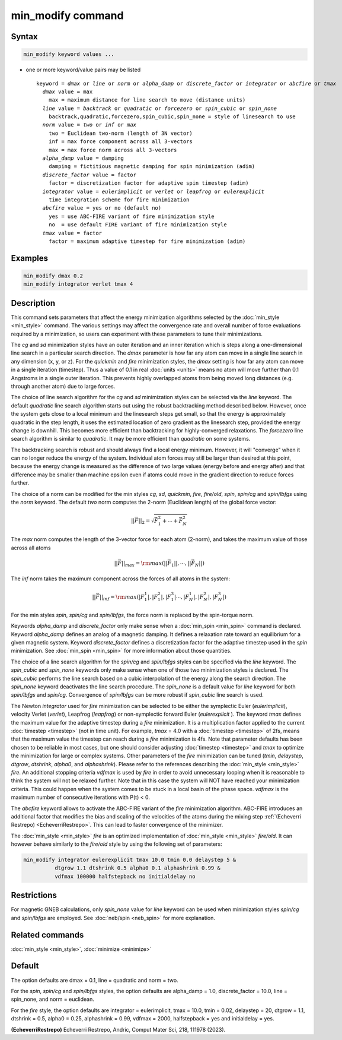 .. index:: min_modify

min_modify command
==================

Syntax
""""""

.. code-block:: LAMMPS

   min_modify keyword values ...

* one or more keyword/value pairs may be listed

  .. parsed-literal::

     keyword = *dmax* or *line* or *norm* or *alpha_damp* or *discrete_factor* or *integrator* or *abcfire* or *tmax*
       *dmax* value = max
         max = maximum distance for line search to move (distance units)
       *line* value = *backtrack* or *quadratic* or *forcezero* or *spin_cubic* or *spin_none*
         backtrack,quadratic,forcezero,spin_cubic,spin_none = style of linesearch to use
       *norm* value = *two* or *inf* or *max*
         two = Euclidean two-norm (length of 3N vector)
         inf = max force component across all 3-vectors
         max = max force norm across all 3-vectors
       *alpha_damp* value = damping
         damping = fictitious magnetic damping for spin minimization (adim)
       *discrete_factor* value = factor
         factor = discretization factor for adaptive spin timestep (adim)
       *integrator* value = *eulerimplicit* or *verlet* or *leapfrog* or *eulerexplicit*
         time integration scheme for fire minimization
       *abcfire* value = yes or no (default no)
         yes = use ABC-FIRE variant of fire minimization style
         no  = use default FIRE variant of fire minimization style
       *tmax* value = factor
         factor = maximum adaptive timestep for fire minimization (adim)

Examples
""""""""

.. code-block:: LAMMPS

   min_modify dmax 0.2
   min_modify integrator verlet tmax 4

Description
"""""""""""

This command sets parameters that affect the energy minimization
algorithms selected by the :doc:`min_style <min_style>` command.  The
various settings may affect the convergence rate and overall number of
force evaluations required by a minimization, so users can experiment
with these parameters to tune their minimizations.

The *cg* and *sd* minimization styles have an outer iteration and an
inner iteration which is steps along a one-dimensional line search in
a particular search direction.  The *dmax* parameter is how far any
atom can move in a single line search in any dimension (x, y, or z).
For the *quickmin* and *fire* minimization styles, the *dmax* setting
is how far any atom can move in a single iteration (timestep).  Thus a
value of 0.1 in real :doc:`units <units>` means no atom will move
further than 0.1 Angstroms in a single outer iteration.  This prevents
highly overlapped atoms from being moved long distances (e.g. through
another atom) due to large forces.

The choice of line search algorithm for the *cg* and *sd* minimization
styles can be selected via the *line* keyword.  The default
*quadratic* line search algorithm starts out using the robust
backtracking method described below. However, once the system gets
close to a local minimum and the linesearch steps get small, so that
the energy is approximately quadratic in the step length, it uses the
estimated location of zero gradient as the linesearch step, provided
the energy change is downhill.  This becomes more efficient than
backtracking for highly-converged relaxations. The *forcezero* line
search algorithm is similar to *quadratic*\ .  It may be more
efficient than *quadratic* on some systems.

The backtracking search is robust and should always find a local
energy minimum.  However, it will "converge" when it can no longer
reduce the energy of the system.  Individual atom forces may still be
larger than desired at this point, because the energy change is
measured as the difference of two large values (energy before and
energy after) and that difference may be smaller than machine epsilon
even if atoms could move in the gradient direction to reduce forces
further.

The choice of a norm can be modified for the min styles *cg*, *sd*\
, *quickmin*, *fire*, *fire/old*, *spin*, *spin/cg* and
*spin/lbfgs* using the *norm* keyword.  The default *two* norm computes
the 2-norm (Euclidean length) of the global force vector:

.. math::
    || \vec{F} ||_{2} = \sqrt{\vec{F}_1^2+ \cdots + \vec{F}_N^2}

The *max* norm computes the length of the 3-vector force
for each atom  (2-norm), and takes the maximum value of those across
all atoms

.. math::

   || \vec{F} ||_{max} = {\rm max}\left(||\vec{F}_1||, \cdots, ||\vec{F}_N||\right)

The *inf* norm takes the maximum component across the forces of
all atoms in the system:

.. math::

   || \vec{F} ||_{inf} = {\rm max}\left(|F_1^1|, |F_1^2|, |F_1^3| \cdots, |F_N^1|, |F_N^2|, |F_N^3|\right)

For the min styles *spin*, *spin/cg* and *spin/lbfgs*, the force
norm is replaced by the spin-torque norm.

Keywords *alpha_damp* and *discrete_factor* only make sense when
a :doc:`min_spin <min_spin>` command is declared.
Keyword *alpha_damp* defines an analog of a magnetic damping.
It defines a relaxation rate toward an equilibrium for a given
magnetic system.
Keyword *discrete_factor* defines a discretization factor for the
adaptive timestep used in the *spin* minimization.
See :doc:`min_spin <min_spin>` for more information about those
quantities.

The choice of a line search algorithm for the *spin/cg* and
*spin/lbfgs* styles can be specified via the *line* keyword.  The
*spin_cubic* and *spin_none* keywords only make sense when one of those two
minimization styles is declared.  The *spin_cubic* performs the line
search based on a cubic interpolation of the energy along the search
direction. The *spin_none* keyword deactivates the line search
procedure.  The *spin_none* is a default value for *line* keyword for
both *spin/lbfgs* and *spin/cg*\ . Convergence of *spin/lbfgs* can be
more robust if *spin_cubic* line search is used.

The Newton *integrator* used for *fire* minimization can be selected to
be either the symplectic Euler (\ *eulerimplicit*\ ), velocity Verlet (\
*verlet*\ ), Leapfrog (\ *leapfrog*\ ) or non-symplectic forward Euler
(\ *eulerexplicit* \). The keyword *tmax* defines the maximum value for
the adaptive timestep during a *fire* minimization. It is a
multiplication factor applied to the current :doc:`timestep <timestep>`
(not in time unit). For example, *tmax* = 4.0 with a :doc:`timestep
<timestep>` of 2fs, means that the maximum value the timestep can reach
during a *fire* minimization is 4fs.  Note that parameter defaults has
been chosen to be reliable in most cases, but one should consider
adjusting :doc:`timestep <timestep>` and *tmax* to optimize the
minimization for large or complex systems.  Other parameters of the
*fire* minimization can be tuned (\ *tmin*, *delaystep*, *dtgrow*,
*dtshrink*, *alpha0*, and *alphashrink*\ ). Please refer to the
references describing the :doc:`min_style <min_style>` *fire*.  An
additional stopping criteria *vdfmax* is used by *fire* in order to
avoid unnecessary looping when it is reasonable to think the system will
not be relaxed further.  Note that in this case the system will NOT have
reached your minimization criteria. This could happen when the system
comes to be stuck in a local basin of the phase space.  *vdfmax* is the
maximum number of consecutive iterations with P(t) < 0.

.. versionadded:: 8Feb2023

The *abcfire* keyword allows to activate the ABC-FIRE variant of the
*fire* minimization algorithm. ABC-FIRE introduces an additional factor
that modifies the bias and scaling of the velocities of the atoms during
the mixing step :ref:`(Echeverri Restrepo) <EcheverriRestrepo>`.  This
can lead to faster convergence of the minimizer.

The :doc:`min_style <min_style>` *fire* is an optimized implementation of
:doc:`min_style <min_style>` *fire/old*. It can however behave similarly
to the *fire/old* style by using the following set of parameters:

.. code-block:: LAMMPS

   min_modify integrator eulerexplicit tmax 10.0 tmin 0.0 delaystep 5 &
             dtgrow 1.1 dtshrink 0.5 alpha0 0.1 alphashrink 0.99 &
             vdfmax 100000 halfstepback no initialdelay no

Restrictions
""""""""""""

For magnetic GNEB calculations, only *spin_none* value for *line*
keyword can be used when minimization styles *spin/cg* and *spin/lbfgs* are
employed.  See :doc:`neb/spin <neb_spin>` for more explanation.

Related commands
""""""""""""""""

:doc:`min_style <min_style>`, :doc:`minimize <minimize>`

Default
"""""""

The option defaults are dmax = 0.1, line = quadratic and norm = two.

For the *spin*, *spin/cg* and *spin/lbfgs* styles, the option
defaults are alpha_damp = 1.0, discrete_factor = 10.0, line =
spin_none, and norm = euclidean.

For the *fire* style, the option defaults are integrator =
eulerimplicit, tmax = 10.0, tmin = 0.02, delaystep = 20, dtgrow = 1.1,
dtshrink = 0.5, alpha0 = 0.25, alphashrink = 0.99, vdfmax = 2000,
halfstepback = yes and initialdelay = yes.

.. _EcheverriRestrepo:

**(EcheverriRestrepo)** Echeverri Restrepo, Andric, Comput Mater Sci, 218, 111978 (2023).
